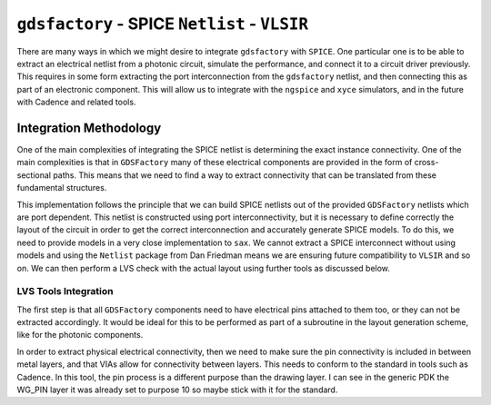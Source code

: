 ``gdsfactory`` - SPICE ``Netlist`` - ``VLSIR``
------------------------------------------------------------------

There are many ways in which we might desire to integrate ``gdsfactory``
with ``SPICE``. One particular one is to be able to extract an
electrical netlist from a photonic circuit, simulate the performance,
and connect it to a circuit driver previously. This requires in some
form extracting the port interconnection from the ``gdsfactory``
netlist, and then connecting this as part of an electronic component.
This will allow us to integrate with the ``ngspice`` and ``xyce``
simulators, and in the future with Cadence and related tools.

Integration Methodology
^^^^^^^^^^^^^^^^^^^^^^^^^^^

One of the main complexities of integrating the SPICE netlist is
determining the exact instance connectivity. One of the main
complexities is that in ``GDSFactory`` many of these electrical
components are provided in the form of cross-sectional paths. This means
that we need to find a way to extract connectivity that can be
translated from these fundamental structures.

This implementation follows the principle that we can build SPICE
netlists out of the provided ``GDSFactory`` netlists which are port
dependent. This netlist is constructed using port interconnectivity, but
it is necessary to define correctly the layout of the circuit in order
to get the correct interconnection and accurately generate SPICE models.
To do this, we need to provide models in a very close implementation to
``sax``. We cannot extract a SPICE interconnect without using models and
using the ``Netlist`` package from Dan Friedman means we are ensuring
future compatibility to ``VLSIR`` and so on. We can then perform a LVS
check with the actual layout using further tools as discussed below.

LVS Tools Integration
'''''''''''''''''''''''''''''''''''''''''

The first step is that all ``GDSFactory`` components need to have
electrical pins attached to them too, or they can not be extracted
accordingly. It would be ideal for this to be performed as part of a
subroutine in the layout generation scheme, like for the photonic
components.

In order to extract physical electrical connectivity, then we need to
make sure the pin connectivity is included in between metal layers, and
that VIAs allow for connectivity between layers. This needs to conform
to the standard in tools such as Cadence. In this tool, the pin process
is a different purpose than the drawing layer. I can see in the generic
PDK the WG_PIN layer it was already set to purpose 10 so maybe stick
with it for the standard.
